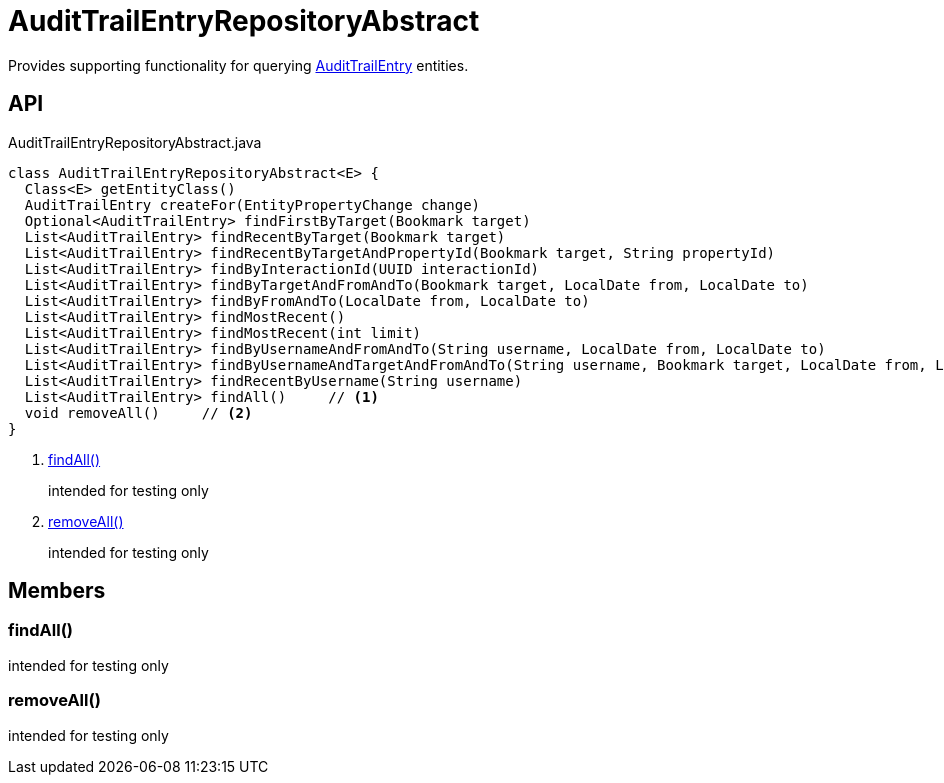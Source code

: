 = AuditTrailEntryRepositoryAbstract
:Notice: Licensed to the Apache Software Foundation (ASF) under one or more contributor license agreements. See the NOTICE file distributed with this work for additional information regarding copyright ownership. The ASF licenses this file to you under the Apache License, Version 2.0 (the "License"); you may not use this file except in compliance with the License. You may obtain a copy of the License at. http://www.apache.org/licenses/LICENSE-2.0 . Unless required by applicable law or agreed to in writing, software distributed under the License is distributed on an "AS IS" BASIS, WITHOUT WARRANTIES OR  CONDITIONS OF ANY KIND, either express or implied. See the License for the specific language governing permissions and limitations under the License.

Provides supporting functionality for querying xref:refguide:extensions:index/audittrail/applib/dom/AuditTrailEntry.adoc[AuditTrailEntry] entities.

== API

[source,java]
.AuditTrailEntryRepositoryAbstract.java
----
class AuditTrailEntryRepositoryAbstract<E> {
  Class<E> getEntityClass()
  AuditTrailEntry createFor(EntityPropertyChange change)
  Optional<AuditTrailEntry> findFirstByTarget(Bookmark target)
  List<AuditTrailEntry> findRecentByTarget(Bookmark target)
  List<AuditTrailEntry> findRecentByTargetAndPropertyId(Bookmark target, String propertyId)
  List<AuditTrailEntry> findByInteractionId(UUID interactionId)
  List<AuditTrailEntry> findByTargetAndFromAndTo(Bookmark target, LocalDate from, LocalDate to)
  List<AuditTrailEntry> findByFromAndTo(LocalDate from, LocalDate to)
  List<AuditTrailEntry> findMostRecent()
  List<AuditTrailEntry> findMostRecent(int limit)
  List<AuditTrailEntry> findByUsernameAndFromAndTo(String username, LocalDate from, LocalDate to)
  List<AuditTrailEntry> findByUsernameAndTargetAndFromAndTo(String username, Bookmark target, LocalDate from, LocalDate to)
  List<AuditTrailEntry> findRecentByUsername(String username)
  List<AuditTrailEntry> findAll()     // <.>
  void removeAll()     // <.>
}
----

<.> xref:#findAll_[findAll()]
+
--
intended for testing only
--
<.> xref:#removeAll_[removeAll()]
+
--
intended for testing only
--

== Members

[#findAll_]
=== findAll()

intended for testing only

[#removeAll_]
=== removeAll()

intended for testing only
